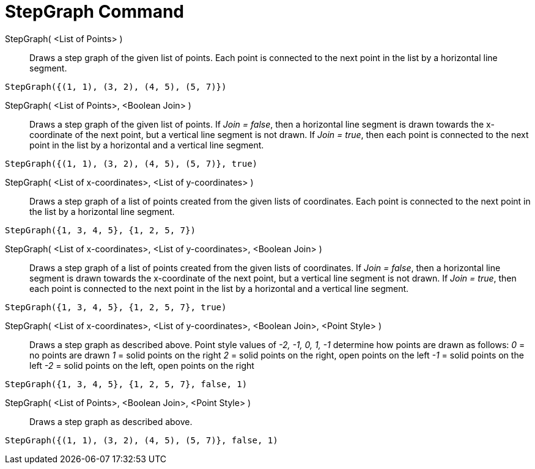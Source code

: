 = StepGraph Command
:page-en: commands/StepGraph
ifdef::env-github[:imagesdir: /en/modules/ROOT/assets/images]

StepGraph( <List of Points> )::
  Draws a step graph of the given list of points. Each point is connected to the next point in the list by a horizontal
  line segment.

[EXAMPLE]
====

`++StepGraph({(1, 1), (3, 2), (4, 5), (5, 7)})++`

====

StepGraph( <List of Points>, <Boolean Join> )::
  Draws a step graph of the given list of points. If _Join = false_, then a horizontal line segment is drawn towards the
  x-coordinate of the next point, but a vertical line segment is not drawn. If _Join = true_, then each point is
  connected to the next point in the list by a horizontal and a vertical line segment.

[EXAMPLE]
====

`++StepGraph({(1, 1), (3, 2), (4, 5), (5, 7)}, true)++`

====

StepGraph( <List of x-coordinates>, <List of y-coordinates> )::
  Draws a step graph of a list of points created from the given lists of coordinates. Each point is connected to the
  next point in the list by a horizontal line segment.

[EXAMPLE]
====

`++StepGraph({1, 3, 4, 5}, {1, 2, 5, 7})++`

====

StepGraph( <List of x-coordinates>, <List of y-coordinates>, <Boolean Join> )::
  Draws a step graph of a list of points created from the given lists of coordinates. If _Join = false_, then a
  horizontal line segment is drawn towards the x-coordinate of the next point, but a vertical line segment is not drawn.
  If _Join = true_, then each point is connected to the next point in the list by a horizontal and a vertical line
  segment.

[EXAMPLE]
====

`++StepGraph({1, 3, 4, 5}, {1, 2, 5, 7}, true)++`

====

StepGraph( <List of x-coordinates>, <List of y-coordinates>, <Boolean Join>, <Point Style> )::
  Draws a step graph as described above.
  Point style values of _-2, -1, 0, 1, -1_ determine how points are drawn as follows:
  _0_ = no points are drawn
  _1_ = solid points on the right
  _2_ = solid points on the right, open points on the left
  _-1_ = solid points on the left
  _-2_ = solid points on the left, open points on the right

[EXAMPLE]
====

`++StepGraph({1, 3, 4, 5}, {1, 2, 5, 7}, false, 1)++`

====

StepGraph( <List of Points>, <Boolean Join>, <Point Style> )::
  Draws a step graph as described above.

[EXAMPLE]
====

`++StepGraph({(1, 1), (3, 2), (4, 5), (5, 7)}, false, 1)++`

====
